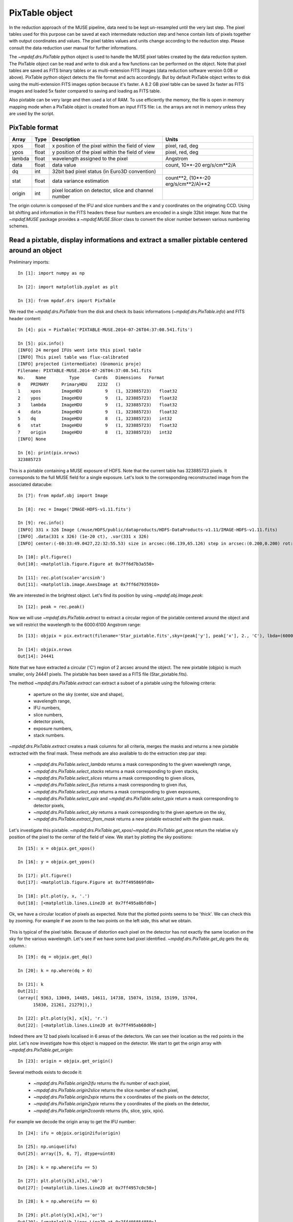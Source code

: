 ***************
PixTable object
***************

In the reduction approach of the MUSE pipeline, data need to be kept
un-resampled until the very last step.  The pixel tables used for this purpose
can be saved at each intermediate reduction step and hence contain lists of
pixels together with output coordinates and values.  The pixel tables values
and units change according to the reduction step. Please consult the data
reduction user manual for further informations.

The `~mpdaf.drs.PixTable` python object is used to handle the MUSE pixel tables created by
the data reduction system. The PixTable object can be read and write to disk
and a few functions can be performed on the object.  Note that pixel tables are
saved as FITS binary tables or as multi-extension FITS images (data reduction
software version 0.08 or above). PixTable python object detects the file format
and acts accordingly. But by default PixTable object writes to disk using the
multi-extension FITS images option because it's faster. A 8.2 GB pixel table
can be saved 3x faster as FITS images and loaded 5x faster compared to saving
and loading as FITS table.

Also pixtable can be very large and then used a lot of RAM. To use efficiently
the memory, the file is open in memory mapping mode when a PixTable object is
created from an input FITS file: i.e. the arrays are not in memory unless they
are used by the script.

PixTable format
===============

+------------+-------+--------------------------------------------------------+--------------------------------------+
| Array      | Type  | Description                                            | Units                                |
+============+=======+========================================================+======================================+
| xpos       | float | x position of the pixel within the field of view       | pixel, rad, deg                      |
+------------+-------+--------------------------------------------------------+--------------------------------------+
| ypos       | float | y position of the pixel within the field of view       | pixel, red, deg                      |
+------------+-------+--------------------------------------------------------+--------------------------------------+
| lambda     | float | wavelength assigned to the pixel                       | Angstrom                             |
+------------+-------+--------------------------------------------------------+--------------------------------------+
| data       | float | data value                                             | count, 10**-20 erg/s/cm**2/A         |
+------------+-------+--------------------------------------------------------+--------------------------------------+
| dq         | int   | 32bit bad pixel status (in Euro3D convention)          |                                      |
+------------+-------+--------------------------------------------------------+--------------------------------------+
| stat       | float | data variance estimation                               | count**2, (10**-20 erg/s/cm**2/A)**2 |
+------------+-------+--------------------------------------------------------+--------------------------------------+
| origin     | int   | pixel location on detector, slice and channel number   |                                      |
+------------+-------+--------------------------------------------------------+--------------------------------------+

The origin column is composed of the IFU and slice numbers and the x and
y coordinates on the originating CCD. Using bit shifting and information in the
FITS headers these four numbers are encoded in a single 32bit integer. Note
that the `~mpdaf.MUSE` package  provides a `~mpdaf.MUSE.Slicer` class
to convert the slicer number between various numbering schemes.


Read a pixtable, display informations and extract a smaller pixtable centered around an object
==============================================================================================

Preliminary imports::

  In [1]: import numpy as np

  In [2]: import matplotlib.pyplot as plt

  In [3]: from mpdaf.drs import PixTable

We read the `~mpdaf.drs.PixTable` from the disk and check its basic informations (`~mpdaf.drs.PixTable.info`) and FITS header content::

  In [4]: pix = PixTable('PIXTABLE-MUSE.2014-07-26T04:37:08.541.fits')

  In [5]: pix.info()
  [INFO] 24 merged IFUs went into this pixel table
  [INFO] This pixel table was flux-calibrated
  [INFO] projected (intermediate) (Gnomonic proje)
  Filename: PIXTABLE-MUSE.2014-07-26T04:37:08.541.fits
  No.    Name         Type      Cards   Dimensions   Format
  0    PRIMARY     PrimaryHDU    2232   ()
  1    xpos        ImageHDU         9   (1, 323885723)   float32
  2    ypos        ImageHDU         9   (1, 323885723)   float32
  3    lambda      ImageHDU         9   (1, 323885723)   float32
  4    data        ImageHDU         9   (1, 323885723)   float32
  5    dq          ImageHDU         8   (1, 323885723)   int32
  6    stat        ImageHDU         9   (1, 323885723)   float32
  7    origin      ImageHDU         8   (1, 323885723)   int32
  [INFO] None

  In [6]: print(pix.nrows)
  323885723

This is a pixtable containing a MUSE exposure of HDFS.
Note that the current table has 323885723 pixels. It corresponds to the full
MUSE field for a single exposure. Let's look to
the corresponding reconstructed image from the associated datacube::

  In [7]: from mpdaf.obj import Image

  In [8]: rec = Image('IMAGE-HDFS-v1.11.fits')

  In [9]: rec.info()
  [INFO] 331 x 326 Image (/muse/HDFS/public/dataproducts/HDFS-DataProducts-v1.11/IMAGE-HDFS-v1.11.fits)
  [INFO] .data(331 x 326) (1e-20 ct), .var(331 x 326)
  [INFO] center:(-60:33:49.0427,22:32:55.53) size in arcsec:(66.139,65.126) step in arcsec:(0.200,0.200) rot:0.1 deg

  In [10]: plt.figure()
  Out[10]: <matplotlib.figure.Figure at 0x7ff6d7b3a550>

  In [11]: rec.plot(scale='arcsinh')
  Out[11]: <matplotlib.image.AxesImage at 0x7ff6d7935910>

.. figure::  _static/pixtable/recima1.png
   :align:   center

We are interested in the brightest object. Let's find its position by using `~mpdaf.obj.Image.peak`::

  In [12]: peak = rec.peak()

Now we will use `~mpdaf.drs.PixTable.extract` to extract a circular region of the pixtable centered around the object and we will restrict
the wavelength to the 6000:6100 Angstrom range::

  In [13]: objpix = pix.extract(filename='Star_pixtable.fits',sky=(peak['y'], peak['x'], 2., 'C'), lbda=(6000,6100))

  In [14]: objpix.nrows
  Out[14]: 24441

Note that we have extracted a circular ('C') region of 2 arcsec
around the object.  The new pixtable (objpix) is much smaller, only 24441
pixels. The pixtable has been saved as a FITS file (Star_pixtable.fits).

The method `~mpdaf.drs.PixTable.extract` can extract a subset of a pixtable using the following criteria:

 - aperture on the sky (center, size and shape),
 - wavelength range,
 - IFU numbers,
 - slice numbers,
 - detector pixels,
 - exposure numbers,
 - stack numbers.

`~mpdaf.drs.PixTable.extract` creates a mask columns for all criteria, merges the masks and returns a new pixtable extracted with the final mask.
These methods are also available to do the extraction step par step:

 - `~mpdaf.drs.PixTable.select_lambda` returns a mask corresponding to the given wavelength range,
 - `~mpdaf.drs.PixTable.select_stacks` returns a mask corresponding to given stacks,
 - `~mpdaf.drs.PixTable.select_slices` returns a mask corresponding to given slices,
 - `~mpdaf.drs.PixTable.select_ifus` returns a mask corresponding to given ifus,
 - `~mpdaf.drs.PixTable.select_exp` returns a mask corresponding to given exposures,
 - `~mpdaf.drs.PixTable.select_xpix` and `~mpdaf.drs.PixTable.select_ypix` return a mask corresponding to detector pixels,
 - `~mpdaf.drs.PixTable.select_sky` returns a mask corresponding to the given aperture on the sky,
 - `~mpdaf.drs.PixTable.extract_from_mask` returns a new pixtable extracted with the given mask.

Let's investigate this pixtable.
`~mpdaf.drs.PixTable.get_xpos`/`~mpdaf.drs.PixTable.get_ypos` return the relative x/y position of the pixel to the center of the field of view.
We start by plotting the sky positions::

  In [15]: x = objpix.get_xpos()

  In [16]: y = objpix.get_ypos()

  In [17]: plt.figure()
  Out[17]: <matplotlib.figure.Figure at 0x7ff495869fd0>

  In [18]: plt.plot(y, x, '.')
  Out[18]: [<matplotlib.lines.Line2D at 0x7ff495a8bfd0>]

.. figure::  _static/pixtable/pixima1.png
   :align:   center

Ok, we have a circular location of pixels as expected. Note that the plotted
points seems to be 'thick'. We can check this by zooming. For example if we
zoom to the two points on the left side, this what we obtain.

.. figure::  _static/pixtable/pixima2.png
   :align:   center

This is typical of the pixel table. Because of distortion each pixel on the
detector has not exactly the same location on the sky for the various
wavelength.
Let's see if we have some bad pixel identified.
`~mpdaf.drs.PixTable.get_dq` gets the dq column.::

  In [19]: dq = objpix.get_dq()

  In [20]: k = np.where(dq > 0)

  In [21]: k
  Out[21]:
  (array([ 9363, 13049, 14485, 14611, 14738, 15074, 15158, 15199, 15704,
        15830, 21261, 21279]),)

  In [22]: plt.plot(y[k], x[k], 'r.')
  Out[22]: [<matplotlib.lines.Line2D at 0x7ff495ab68d0>]

.. figure::  _static/pixtable/pixima3.png
   :align:   center

Indeed there are 12 bad pixels localised in 6 areas of the detectors. We can see their location as the red points in the plot.
Let's now investigate how this object is mapped on the detector. We start to get the origin array with `~mpdaf.drs.PixTable.get_origin`::

  In [23]: origin = objpix.get_origin()

Several methods exists to decode it:

 - `~mpdaf.drs.PixTable.origin2ifu` returns the ifu number of each pixel,
 - `~mpdaf.drs.PixTable.origin2slice` returns the slice number of each pixel,
 - `~mpdaf.drs.PixTable.origin2xpix` returns the x coordinates of the pixels on the detector,
 - `~mpdaf.drs.PixTable.origin2ypix` returns the y coordinates of the pixels on the detector,
 - `~mpdaf.drs.PixTable.origin2coords` returns (ifu, slice, ypix, xpix).

For example we decode the origin array to get the IFU number::

  In [24]: ifu = objpix.origin2ifu(origin)

  In [25]: np.unique(ifu)
  Out[25]: array([5, 6, 7], dtype=uint8)

  In [26]: k = np.where(ifu == 5)

  In [27]: plt.plot(y[k],x[k],'ob')
  Out[27]: [<matplotlib.lines.Line2D at 0x7ff4957c0c50>]

  In [28]: k = np.where(ifu == 6)

  In [29]: plt.plot(y[k],x[k],'or')
  Out[29]: [<matplotlib.lines.Line2D at 0x7ff495854850>]

  In [30]: k = np.where(ifu == 7)

  In [31]: plt.plot(y[k],x[k],'oc')
  Out[31]: [<matplotlib.lines.Line2D at 0x7ff495854f10>]

We can see that the star is split into three IFUs (5, 6 and 7). We plot the sky
location according to the IFU number.

.. figure::  _static/pixtable/pixima4.png
   :align:   center

Now we are going to display the data as located on the original exposure.
Firs we have to compute separately the corresponding pixtable for each IFU (`~mpdaf.drs.PixTable.extract`)
and then we use the sub-pixtable to reconstruct the originating CCD image (`~mpdaf.drs.PixTable.reconstruct_det_image`)::

  In [32]: objpix5 = pix.extract(filename='Star_pixtable.fits',sky=(peak['y'], peak['x'], 2., 'C'), lbda=(6000,6100), ifu=5)

  In [33]: ima5 = objpix5.reconstruct_det_image()

  In [34]: plt.figure()
  Out[34]: <matplotlib.figure.Figure at 0x7ff495a670d0>

  In [35]: ima5.plot(vmin=0, vmax=200)
  Out[35]: <matplotlib.image.AxesImage at 0x7ff495712410>

  In [36]: objpix6 = pix.extract(filename='Star_pixtable.fits',sky=(peak['y'], peak['x'], 2., 'C'), lbda=(6000,6100), ifu=6)

  In [37]: ima6 = objpix6.reconstruct_det_image()

  In [38]: plt.figure()
  Out[38]: <matplotlib.figure.Figure at 0x7ff495854e90>

  In [39]: ima6.plot(vmin=0, vmax=200)
  Out[39]: <matplotlib.image.AxesImage at 0x7ff6d72dd090>

  In [40]: objpix7 = pix.extract(filename='Star_pixtable.fits',sky=(peak['y'], peak['x'], 2., 'C'), lbda=(6000,6100), ifu=7)

  In [41]: ima7 = objpix7.reconstruct_det_image()

  In [42]: plt.figure()
  Out[42]: <matplotlib.figure.Figure at 0x7ff49576b0d0>

  In [43]: ima7.plot(vmin=0, vmax=200)
  Out[43]: <matplotlib.image.AxesImage at 0x7ff4953c2cd0>


.. image::  _static/pixtable/ima5.png

.. image::  _static/pixtable/ima6.png

.. image::  _static/pixtable/ima7.png

This give a good view of the pixels that comes into the object for the wavelength 6000:6100 Angstrom.
Note that we restricted the wavelength range in the `~mpdaf.drs.PixTable.extract` method.
It would be also possible to used `~mpdaf.drs.PixTable.reconstruct_det_waveimage` that reconstructs the image of wavelength values on the detector from the pixtable.


Use the pixtable's data
=======================

We will see how to use the pixel table to fit a 2D gaussian for a restricted wavelength range.

We start to define a function that fit a 2D gaussian to a set of points (x, y,
data)::

  In [44]: from scipy.optimize import leastsq

  In [45]: def fitgauss(x, y, data, peak, center, fwhm):
     ....:     p0 = np.array([peak, center[0], center[1], fwhm/2.355])
     ....:     res = leastsq(gauss2D, p0, args=[x, y, data])
     ....:     return res
     ....:

  In [46]: def gauss2D(p, arglist):
     ....:     x, y, data = arglist
     ....:     peak, x0, y0, sigma = p
     ....:     g = peak*np.exp(-((x-x0)**2 + (y-y0)**2)/(2*sigma**2))
     ....:     residual = data - g
     ....:     return residual
     ....:

Let's check if it works::

  In [47]: y, x = np.meshgrid(np.arange(10), np.arange(10))

  In [48]: g = 2.0*np.exp(-((x-5)**2+(y-5)**2)/(2*1.7**2))

  In [49]: gn = np.random.normal(g, 0.1*np.sqrt(g))

  In [50]: xp = x.ravel()

  In [51]: yp = y.ravel()

  In [52]: gnp = gn.ravel()

  In [53]: fitgauss(xp, yp, gnp, 1.0, (4.9,5.1), 2*2.355)
  Out[53]: (array([ 1.97698318,  4.98185621,  4.94862697,  1.70022846]), 1)

OK, so now we can test it on our object pixtable::

  In [54]: x = objpix.get_xpos()

  In [55]: y = objpix.get_ypos()

  In [56]: data = objpix.get_data()

  In [57]: center = (0,0)

  In [58]: res = fitgauss(y, x, data, data.max(), center, 0.7/3600.)

  In [59]: print('Peak:',res[0][0], 'Center:',res[0][1:3], 'Fwhm:',res[0][3]*2.355*3600)
  Peak: 1465.94006348 Center: [ 0.  0.] Fwhm: 0.7

We have used `~mpdaf.drs.PixTable.get_data` to have the data column.
It exists a getter and a setter for each column of the pixtable.
We recommend that you use these setters to update a pixtable because they preserve the consistency of the file by updating the FITS header.

In place of the relative coordinates, we can use the absolute position on the sky given by `~mpdaf.drs.PixTable.get_pos_sky`::

  In [60]: y, x = objpix.get_pos_sky()

  In [61]: center = (peak['y'], peak['x'])

  In [62]: res = fitgauss(y, x, data, data.max(), center, 0.7/3600.)

  In [63]: print('Peak:',res[0][0], 'Center:',res[0][1:3], 'Fwhm:',res[0][3]*2.355*3600)
  Peak: 1465.94006348 Center: [ -60.56826963  338.23752675] Fwhm: 0.7


Self-calibration method for empty field
=======================================

In this section, we will apply a self-calibration method on a single
pixel table to bring all slices to the same median value. This will work on
fields with small object, e.g. objects smaller than a slice length (15 arcsec).

The pixtable previously loaded contains a MUSE exposure of HDFS. This is a reduced
pixtable produced by scipost, without sky subtraction.

We will mask out all bright continuum objects present in the FoV.  We use
a mask which has been produced by SExtractor on the corresponding white light
image of this exposure.

`~mpdaf.drs.PixTable.mask_column` method returns a `~mpdaf.drs.PixTableMask` object containing the mask as a new column.
We save this mask column as a FITS table::

  In [64]: mask = pix.mask_column('Mask-HDF-110814.fits')

  In [65]: mask.write('maskcol.fits')

Then, we estimate a reference sky spectrum from the masked pixel table::

  In [66]: skyref = pix.sky_ref(pixmask=mask)

  In [67]: skyref.write('skyref.fits')

`~mpdaf.drs.PixTable.sky_ref` returns a `~mpdaf.obj.Spectrum`. Let’s look to it::

  In [68]: skyref.plot()

.. image::  _static/pixtable/skyref.png

This reference spectrum is used by the auto calibration method to normalise
data values in each MUSE slice.  In this example, we choose to use the additive
correction::

  In [69]: autocalib = pix.selfcalibrate(pixmask=mask)
  [INFO] pixtable PIXTABLE-MUSE.2014-07-26T04:37:08.541.fits updated

`~mpdaf.drs.PixTable.selfcalibrate` is a python pixtable method but it has been coded in C for efficiency.

In the same way `~mpdaf.drs.PixTable.divide_slice_median` computes the median value for all slices and divides each slice by this correction to bring all slices to the same median value.

These methods return an `~mpdaf.drs.PixTableAutoCalib` object that lets the user to save calibration information in a fits file::

  In [70]: autocalib.write('autocalib-PIXTABLE-MUSE.2014-07-26T04:37:08.541.fits')

Finally, we save this corrected pixel table (`~mpdaf.drs.PixTable.write`)::

  In [71]: pix.write('corr-PIXTABLE-MUSE.2014-07-26T04:37:08.541.fits')

This non sky subtracted corrected pixtable can then be used to create
a datacube with the appropriate pipeline recipe. Sky subtraction can then be
performed with the zap software.

.. warning::

   The use of OpenMP by MPDAF could hand an other process using OpenMP during
   the same python program. This problem only affects GCC; ICC is not affected.
   There is currently no workaround; the solution is to stop MPDAF before
   starting on other process using OpenMP.
